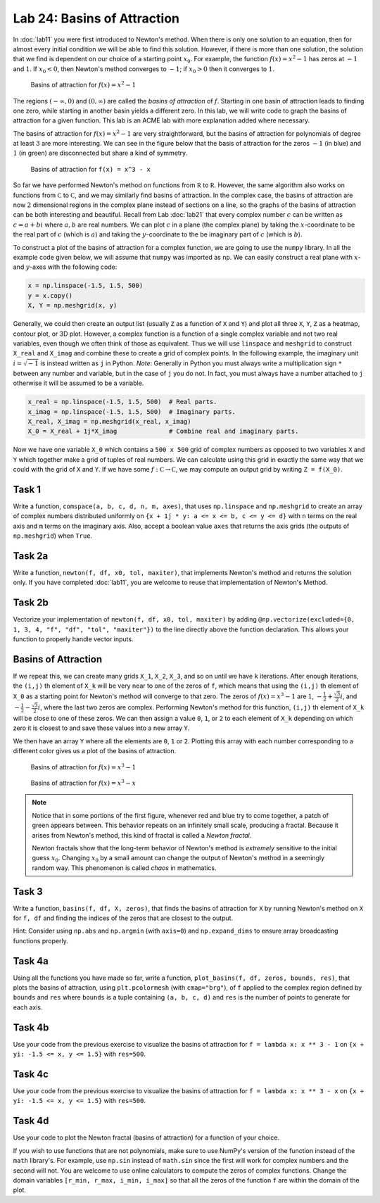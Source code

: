 Lab 24: Basins of Attraction
============================

In :doc:`lab11` you were first introduced to Newton's method. 
When there is only one solution to an equation, then for almost every initial condition we will be able to find this solution. 
However, if there is more than one solution, the solution that we find is dependent on our choice of a starting point :math:`x_0`. 
For example, the function :math:`f(x)=x^2-1` has zeros at :math:`-1` and :math:`1`.
If :math:`x_0<0`, then Newton's method converges to :math:`-1`; if :math:`x_0 > 0` then it converges to :math:`1`.

.. figure:: _static/figures/Basins-1.png
    :width: 45 %

    Basins of attraction for :math:`f(x) = x^2 - 1`

The regions :math:`(-\infty, 0)` and :math:`(0, \infty)` are called the *basins of attraction* of :math:`f`.
Starting in one basin of attraction leads to finding one zero, while starting in another basin yields a different zero. In this lab, we will write code to graph the basins of attraction for a given function. This lab is an ACME lab with more explanation added where necessary.

The basins of attraction for :math:`f(x) = x^2 - 1` are very straightforward, but the basins of attraction for polynomials of degree at least :math:`3` are more interesting. We can see in the figure below that the basis of attraction for the zeros :math:`-1` (in blue) and :math:`1` (in green) are disconnected but share a kind of symmetry.



.. figure:: _static/figures/Basins-2.png
    :width: 45 %

    Basins of attraction for ``f(x) = x^3 - x``


So far we have performed Newton's method on functions from :math:`\mathbb R` to :math:`\mathbb R`. 
However, the same algorithm also works on functions from :math:`\mathbb C` to :math:`\mathbb C`, and we may similarly find basins of attraction. 
In the complex case, the basins of attraction are now :math:`2` dimensional regions in the complex plane instead of sections on a line, so the graphs of the basins of attraction can be both interesting and beautiful. 
Recall from Lab :doc:`lab21` that every complex number :math:`c` can be written as :math:`c = a + bi` where :math:`a,b` are real numbers. 
We can plot :math:`c` in a plane (the complex plane) by taking the :math:`x`-coordinate to be the real part of :math:`c` (which is :math:`a`) and taking the :math:`y`-coordinate to the be imaginary part of :math:`c` (which is :math:`b`).

To construct a plot of the basins of attraction for a complex function, we are going to use the ``numpy`` library. 
In all the example code given below, we will assume that ``numpy`` was imported as ``np``. 
We can easily construct a real plane with :math:`x`- and :math:`y`-axes with the following code: 

.. code:: python

    x = np.linspace(-1.5, 1.5, 500)
    y = x.copy()
    X, Y = np.meshgrid(x, y)

Generally, we could then create an output list (usually ``Z`` as a function of ``X`` and ``Y``) and plot all three ``X``, ``Y``, ``Z`` as a heatmap, contour plot, or 3D plot. 
However, a complex function is a function of a single complex variable and not two real variables, even though we often think of those as equivalent. 
Thus we will use ``linspace`` and ``meshgrid`` to construct ``X_real`` and ``X_imag`` and combine these to create a grid of complex points. 
In the following example, the imaginary unit :math:`i = \sqrt{-1}` is instead written as ``j`` in Python. 
*Note*: Generally in Python you must always write a multiplication sign ``*`` between any number and variable, but in the case of ``j`` you do not. In fact, you must always have a number attached to ``j`` otherwise it will be assumed to be a variable.

.. code:: python

    x_real = np.linspace(-1.5, 1.5, 500)  # Real parts.
    x_imag = np.linspace(-1.5, 1.5, 500)  # Imaginary parts.
    X_real, X_imag = np.meshgrid(x_real, x_imag)
    X_0 = X_real + 1j*X_imag              # Combine real and imaginary parts.


Now we have one variable ``X_0`` which contains a ``500 x 500`` grid of complex numbers as opposed to two variables  ``X`` and ``Y`` which together make a grid of tuples of real numbers. 
We can calculate using this grid in exactly the same way that we could with the grid of ``X`` and ``Y``. 
If we have some :math:`f: \mathbb C \to \mathbb C`, we may compute an output grid by writing ``Z = f(X_0)``.


.. 1. Recall that Newton's method gives us a sequence :math:`\{x_n\}` that converges to a zero of our function. In Lab :doc:`lab11`, you were asked to find a recursive formula for :math:`x_n` in terms of :math:`x_{n-1}` for a specific function. Given a generic function :math:`f`, write the recursive function for :math:`x_n` in terms of :math:`x_{n-1}`. You may assume that :math:`f` is differentiable. To help with your visualization and intuition, you may consider :math:`f` to be a real function. The solution that you find will work for complex functions as well. It may be useful to review the algorithm of Newton's method.

.. 2. For the function :math:`f(x) = x^3 - 1`, write two functions ``f`` and ``Df`` that both accept a single parameter ``x`` and return ``f(x)`` and ``f'(x)``, respectively. You may use a ``lambda`` function, but you are not required to. You may use SymPy to compute the derivative, but you are also welcome to compute the derivative by hand and hard-code it in.

.. 3. Using ``f`` and ``Df`` and your recursive equation, compute one iteration of Newton's method at every grid point of ``X_0``. Save this in a new grid called ``X_1``. *Hint*: Since we are using NumPy, we can plug entire arrays into simple functions. This is called array broadcasting. For example, running the line ``X_0**2`` will square every element of ``X_0``.

Task 1
------

Write a function, ``comspace(a, b, c, d, n, m, axes)``, that uses ``np.linspace`` and ``np.meshgrid`` to create an array of complex numbers distributed uniformly on ``{x + 1j * y: a <= x <= b, c <= y <= d}`` with ``n`` terms on the real axis and ``m`` terms on the imaginary axis. Also, accept a boolean value ``axes`` that returns the axis grids (the outputs of ``np.meshgrid``) when ``True``.

Task 2a
-------

Write a function, ``newton(f, df, x0, tol, maxiter)``, that implements Newton's method and returns the solution only. If you have completed :doc:`lab11`, you are welcome to reuse that implementation of Newton's Method.

Task 2b
-------

Vectorize your implementation of ``newton(f, df, x0, tol, maxiter)`` by adding ``@np.vectorize(excluded={0, 1, 3, 4, "f", "df", "tol", "maxiter"})`` to the line directly above the function declaration. This allows your function to properly handle vector inputs.


Basins of Attraction
--------------------


If we repeat this, we can create many grids ``X_1``, ``X_2``, ``X_3``, and so on until we have ``k`` iterations. After enough iterations, the ``(i,j)`` th element of ``X_k`` will be very near to one of the zeros of ``f``, which means that using the ``(i,j)`` th element of ``X_0`` as a starting point for Newton's method will converge to that zero. The zeros of :math:`f(x) = x^3 - 1` are :math:`1`, :math:`-\frac{1}{2} + \frac{\sqrt{3}}{2} i`, and :math:`-\frac{1}{2} - \frac{\sqrt{3}}{2} i`, where the last two zeros are complex. Performing Newton's method for this function, ``(i,j)`` th element of ``X_k`` will be close to one of these zeros. We can then assign a value ``0``, ``1``, or ``2`` to each element of ``X_k`` depending on which zero it is closest to and save these values into a new array ``Y``.

We then have an array ``Y`` where all the elements are ``0``, ``1`` or ``2``. Plotting this array with each number corresponding to a different color gives us a plot of the basins of attraction.

.. figure:: _static/figures/Basins-Complex.png
    :width: 45 %

    Basins of attraction for :math:`f(x) = x^3 - 1`

.. figure:: _static/figures/Basins-Complex-2.png
    :width: 45 %

    Basins of attraction for :math:`f(x) = x^3 - x`



.. admonition:: Note

    Notice that in some portions of the first figure, whenever red and blue try to come together, a patch of green appears between. This behavior repeats on an infinitely small scale, producing a fractal. Because it arises from Newton's method, this kind of fractal is called a *Newton fractal*.

    Newton fractals show that the long-term behavior of Newton's method is *extremely* sensitive to the initial guess :math:`x_0`. Changing :math:`x_0` by a small amount can change the output of Newton's method in a seemingly random way. This phenomenon is called *chaos* in mathematics.


Task 3
------

Write a function, ``basins(f, df, X, zeros)``, that finds the basins of attraction for ``X`` by running Newton's method on ``X`` for ``f, df`` and finding the indices of the zeros that are closest to the output.

Hint: Consider using ``np.abs`` and ``np.argmin`` (with ``axis=0``) and ``np.expand_dims`` to ensure array broadcasting functions properly.


Task 4a 
-------

Using all the functions you have made so far, write a function, ``plot_basins(f, df, zeros, bounds, res)``, that plots the basins of attraction, using ``plt.pcolormesh`` (with ``cmap="brg"``), of ``f`` applied to the complex region defined by ``bounds`` and ``res`` where ``bounds`` is a tuple containing ``(a, b, c, d)`` and ``res`` is the number of points to generate for each axis.


Task 4b
-------

Use your code from the previous exercise to visualize the basins of attraction for ``f = lambda x: x ** 3 - 1`` on ``{x + yi: -1.5 <= x, y <= 1.5}`` with ``res=500``.

Task 4c
-------

Use your code from the previous exercise to visualize the basins of attraction for ``f = lambda x: x ** 3 - x`` on ``{x + yi: -1.5 <= x, y <= 1.5}`` with ``res=500``.

Task 4d
-------

Use your code to plot the Newton fractal (basins of attraction) for a function of your choice.

If you wish to use functions that are not polynomials, make sure to use NumPy's version of the function instead of the ``math`` library's. For example, use ``np.sin`` instead of ``math.sin`` since the first will work for complex numbers and the second will not. You are welcome to use online calculators to compute the zeros of complex functions. Change the domain variables ``[r_min, r_max, i_min, i_max]`` so that all the zeros of the function ``f`` are within the domain of the plot.



.. 4. Write a function ``basins_of_attraction`` that will plot the basins of attraction for a given function. The function ``basins_of_attraction`` should accept a function ``f``, its derivative ``Df``, a list ``zeros`` of the zeros of ``f`` (which may be real or complex), a list ``[r_min, r_max, i_min, i_max]`` that gives the real and imaginary domains for the plot, and integer ``res`` that determines the resolution of the plot (how many points ``np.linspace`` should use), and a number of iterations ``iters`` to run the iteration. The function ``basins_of_attraction`` should not return anything but should compute and plot the basins of attraction of ``f`` in the complex plane over the specified domain. You may find the following steps and hints useful:

..    #. Construct a ``res x res`` grid ``X_0`` of complex numbers over the domain :math:`\{a + bi: a \in \texttt{[r_min, r_max]}, b \in \texttt{[i_min, i_max]}\}`.
..    #. Run Newton's method on ``X_0`` ``iters`` times, obtaining a ``res x res`` array ``X_k`` (you may call the array anything you want).
..    #. The final grid ``X_k`` cannot be visualized directly because its values are complex. Solve this issue by creating another ``res x res`` array ``Y``. To compute the ``(i,j)`` th entry of ``Y``, determine which zero of ``f`` is closest to the ``(i,j)`` th of ``X_k``. Set ``Y_{i,j}`` to be the index of this zero in the array ``zeros``. If there are ``R`` distinct zeros, each ``Y_{i,j}`` should be one of ``0, 1, ..., R-1``. You may find the following two hints useful:

..       #. The function ``np.argmin`` may be useful. For a list ``my_list`` of numbers, ``np.argmin(list)`` will the index of the smallest element. For example, ``np.argmin([1, 2, .25, .251])`` will return ``2``. Try out some different inputs until you have a good feel for this function.
..       #. The function ``abs`` will return the absolute value of a number, and it also works for complex numbers. The absolute value of a complex number is its distance from ``0``, which is always a nonnegative number. For example, :math:`3+4i` has a distance of :math:`\sqrt{3^2 + 4^2} = 5` from :math:`0`, so :math:`|3+4i| = 5`. Test this yourself by running the code ``abs(3 + 4j)``. Thus, we can determine how close two numbers :math:`z` and :math:`w` are to each other in the complex plane by computing :math:`|z - w|`.

..    #. Use ``plt.pcolormesh()`` to visualize the basins. Recall that this function accepts three array arguments: the ``x``-coordinates (in this case, the real components ``X_real`` of the initial grid), the ``y``-coordinates (the imaginary components ``X_imag`` of the grid), and an array indicating color values (in this case, ``Y``). Set ``cmap="brg"`` to get the same color scheme as in the figures above.


.. 5. Test your function using ``f(x) = x^3 - 1`` and ``f(x) = x^3 - x``. Your plots should resemble the figures above, perhaps with colors permuted.

.. 6. Test your function ``basins_of_attraction`` using many different functions ``f``. Two suggestions are ``f(x) = x^4 - 1`` and ``f(x) = x^4 - x``, but you are encouraged to come up with your own! If you wish to use functions that are not polynomials, make sure to use NumPy's version of the function instead of the ``math`` library's. For example, use ``np.sin`` instead of ``math.sin`` since the first will work for complex numbers and the second will not. You are welcome to use online calculators to compute the zeros of complex functions. Change the domain variables ``[r_min, r_max, i_min, i_max]`` so that all the zeros of the function ``f`` are within the domain of the plot.


